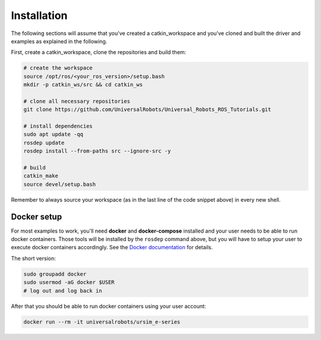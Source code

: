 .. _examples_installation:

Installation
============
The following sections will assume that you've created a catkin_workspace and you've cloned and
built the driver and examples as explained in the following.

First, create a catkin_workspace, clone the repositories and build them:

.. code-block:: bash

   # create the workspace
   source /opt/ros/<your_ros_version>/setup.bash
   mkdir -p catkin_ws/src && cd catkin_ws

   # clone all necessary repositories
   git clone https://github.com/UniversalRobots/Universal_Robots_ROS_Tutorials.git

   # install dependencies
   sudo apt update -qq
   rosdep update
   rosdep install --from-paths src --ignore-src -y

   # build
   catkin_make
   source devel/setup.bash


Remember to always source your workspace (as in the last line of the code snippet above) in every new shell.

Docker setup
------------

For most examples to work, you'll need **docker** and **docker-compose** installed and your user needs
to be able to run docker containers. Those tools will be installed by the ``rosdep`` command above,
but you will have to setup your user to execute docker containers accordingly. See the `Docker
documentation <https://docs.docker.com/engine/install/linux-postinstall/#manage-docker-as-a-non-root-user>`_ for details.

The short version:

.. code-block:: bash

   sudo groupadd docker
   sudo usermod -aG docker $USER
   # log out and log back in

After that you should be able to run docker containers using your user account:

.. code-block:: bash

   docker run --rm -it universalrobots/ursim_e-series
